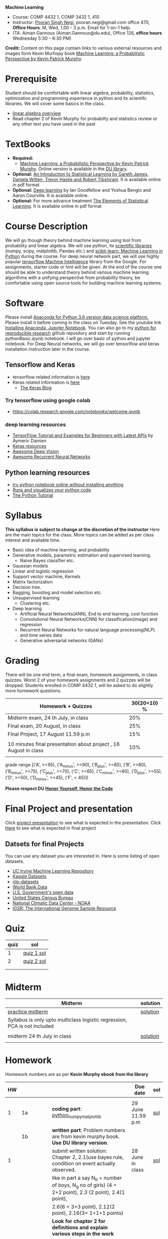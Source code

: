 *Machine Learning*
  - Course:   COMP 4432 1,  COMP 3432 1, 410
  - Instructor: [[https://sites.google.com/site/poorannegi/][Pooran Singh Negi]], pooran.negi@gmail.com office 470, *Office Hours*:  M, Wed,  1.00 - 3 p.m. Email for 1-on-1 help.
  - (TA: Aiman Gannous (Aiman.Gannous@du.edu), Office 126, *office hours* Wednesday 5:30 – 6:30 PM)

*Credit:* Content on this page contain links to various external resources and images form Kevin Murhopy book  [[https://www.cs.ubc.ca/~murphyk/MLbook/][Machine Learning: a Probabilistic Perspective by Kevin Patrick Murphy]].

* Prerequisite
Student should be comfortable with linear algebra, probability, statistics,
optimization and  programming experience in python and its scientifc libraries. We will cover some basics in the class.
-  [[http://cs229.stanford.edu/section/cs229-linalg.pdf][linear algebra overview]] 
-  Read chapter 2 of Kevin Murphy for probabilty and statistics review or any other text you have used in the past
* TextBooks
- *Required:*
  -  [[https://www.cs.ubc.ca/~murphyk/MLbook/][Machine Learning: a Probabilistic Perspective by Kevin Patrick Murphy]]. Online version is available in the [[https://library.du.edu/][DU library]].
- *Optional:*  [[http://www-bcf.usc.edu/~gareth/ISL/][An Introduction to Statistical Learning by Gareth James, Daniela Witten, Trevor Hastie and Robert Tibshirani]]. It is available online in pdf format
- *Optional:*  [[http://www.deeplearningbook.org/][Deep learning]]  by Ian Goodfellow and Yoshua Bengio and Aaron Courville.   It is available online.
- *Optional:* For more advance treatment [[https://web.stanford.edu/~hastie/ElemStatLearn/][The Elements of Statistical Learning]]. It is available online in pdf format   
* Course Description
We will go though theory behind
machine learning using tool from probability and linear algebra.
We will use python, its [[https://www.scipy.org/][scientific libraries]] (numpy, scipy, matplotlib, Pandas etc.)
and [[http://scikit-learn.org/stable/][scikit-learn: Machine Learning in Python]] during the course. For deep neural network part, we will use
highly popular [[https://www.tensorflow.org/][tensorflow Machine Intelligence]] library from the Google. For assignments, starter code  or hint will be given. 
At the end of the course one should be able to understand theory behind various
machine learning algorithms with a unifying perspective from probability theory, be comfortable using open source tools for building machine learning systems.

* Software
Please install [[https://www.anaconda.com/download/][Anaconda for Python 3.6 version data science platform. ]]Please install it before coming in the class on Tuesday.
See the youtube link [[https://www.youtube.com/watch?v=OOFONKvaz0A][Installing Anaconda, Jupyter Notebook]]. 
You can also go to my  [[https://github.com/psnegi/PythonForReproducibleResearch][python for reproducible research]]  github repository and start by running pythonBasic.ipynb notebook.
I will go over basic of python and jupyter notebook. For Deep Neural networks, we will go over tensorlfow and keras installation instruction later in the course.
** Tensorflow and Keras
 -  tensorflow related information is [[./tensorflow.org][here]]
 -  Keras related information is [[https://keras.io/][here]]
    + [[https://blog.keras.io/][The Keras Blog]]
*** Try tensorflow using google colab
    - https://colab.research.google.com/notebooks/welcome.ipynb

***  deep learning resources
 - [[https://github.com/aymericdamien/TensorFlow-Examples][TensorFlow Tutorial and Examples for Beginners with Latest APIs]] by Aymeric Damien
 - [[https://github.com/fchollet/keras-resources][Keras resources]]
 - [[https://github.com/kjw0612/awesome-deep-vision][Awesome Deep Vision]]
 - [[https://github.com/kjw0612/awesome-rnn][Awesome Recurrent Neural Networks]]
   
** Python learning resources
   - [[https://try.jupyter.org/][try python notebook online without installing anything]]
   - [[http://pythontutor.com/live.html#mode%3Dedit][Runs and visualizes your python code]]
   - [[https://docs.python.org/3/tutorial/index.html][The Python Tutorial]]  
* Syllabus
*This syllabus is subject to change at the discretion of the instructor*
Here are the main topics for the class. More topics can be added as per class interest and available time.
- Basic idea of machine learning, and probability
- Generative models, parametric estimation and supervised learning.
  - Naive Bayes classifier etc.
- Gaussian models
- Linear and logistic regression
- Support vector machine, Kernels
- Matrix factorization
- Decision tree.
- Bagging, boosting and model selection etc.
- Unsupervised learning
  - Clustering etc.
- Deep learning
  - Artificial Neural Networks(ANN), End to end learning, cost function
  - Convolutional Neural Networks(CNN) for classification(image) and regression
  - Recurrent Neural Networks for natural language processing(NLP) and time series data
  - Generative adversarial networks (GANs) 

* Grading
There will be one mid term, a final exam, homework assignments, in class quizzes.
Worst 2 of your homework assignments and 2 quizzes will be dropped. Students enrolled in 
 COMP 4432 1,  will be asked to do slightly more homework questions.


|------------------------------------------------------------------+-------------|
| Homework + Quizzes                                               | 30(20+10) % |
|------------------------------------------------------------------+-------------|
| Midterm exam,  24 th July, in class                              |         20% |
|------------------------------------------------------------------+-------------|
| Final exam, 20 August, in class                                  |         25% |
|------------------------------------------------------------------+-------------|
| Final Project, 17 August 11.59 p.m                               |         15% |
|                                                                  |             |
|------------------------------------------------------------------+-------------|
| 10 minutes final presentation about project , 16 August in class |         10% |
|------------------------------------------------------------------+-------------|
|                                                                  |             |

grade range [('A', >=95), ('A_minus', >=90), ('B_plus', >=85), ('B', >=80), ('B_minus', >=75), ('C_plus', >=70), ('C', >=65), ('C_minus', >=60),
 ('D_plus', >=55), ('D', >=50), ('D_minus', >=45),  ('F', < 45)])

*Please respect DU [[https://www.du.edu/studentlife/studentconduct/honorcode.html][Honor Yourself, Honor the Code]]*

* Final Project and presentation
  Click [[./project_presentation.org][project presentation]] to see what is  expected in the presentation.
  Click [[./final_project.org][Here]] to see what is expected in final project
** Datsets for final Projects
  You can use any dataset you are interested in. Here is some listing of open datasets.
  - [[https://archive.ics.uci.edu/ml/datasets.html][UC Irvine Machine Learning Repository]]
  - [[https://www.kaggle.com/datasets][Kaggle Datasets]]  
  - [[https://github.com/niderhoff/nlp-datasets][nlp-datasets]]
  - [[https://data.worldbank.org/][World Bank Data]]
  - [[https://catalog.data.gov/dataset][U.S. Government's open data]]
  - [[https://www.census.gov/][United States Census Bureau]]
  - [[https://www.ncdc.noaa.gov/][National Climatic Data Center - NOAA]]
  - [[http://www.internationalgenome.org/data][IGSR: The International Genome Sample Resource]]


* Quiz
|------+------------|
| quiz | sol        |
|------+------------|
|    1 | [[./hws/quiz1_sol.pdf][quiz 1 sol]] |
|------+------------|
|    2 | [[./hws/quiz2_sol.pdf][quiz 2 sol]] |
|      |            |
|------+------------|
|      |            |
  
* Midterm
| Midterm                                                                   | solution |
|---------------------------------------------------------------------------+----------|
| [[./hws/midterm1.pdf][practice midterm]]                                                          | [[./hws/midterm1_sol.pdf][solution]] |
| Syllabus is only upto multiclass logistic regression, PCA is not included |          |
|                                                                           |          |
|---------------------------------------------------------------------------+----------|
| midterm 24 th July in class                                               | [[./hws/midterm_class_sol.pdf][solution]] |
|                                                                           |          |

* Homework
Homework numbers are as per *Kevin Murphy ebook from the library*
| HW |            |                                                                                                                                                                                                                                      | Due date                         | sol |
|----+------------+--------------------------------------------------------------------------------------------------------------------------------------------------------------------------------------------------------------------------------------+----------------------------------+-----|
|    |            |                                                                                                                                                                                                                                      |                                  |     |
|  1 | 1a         | *coding part*:  [[file:hws/hw1_python_numpy_matplotlib.ipynb][python_numpy_matplotlib]]                                                                                                                                                                                              | 29 June 11.59 p.m                | [[./hws/hw1_python_numpy_matplotlib_solutions.ipynb][sol]] |
|----+------------+--------------------------------------------------------------------------------------------------------------------------------------------------------------------------------------------------------------------------------------+----------------------------------+-----|
|    | 1b         | *written part*: Problem numbers are from kevin murphy book. *Use DU  library version*.                                                                                                                                               |                                  |     |
|  1 |            | submit written solution: Chapter 2, 2.1(use bayes rule, condition on event actually observed.                                                                                                                                        | 28 June in class                 | [[./hws/HW1_sol.pdf][sol]] |
|    |            | like in part a say N_b = number of boys, N_g no of girls) (4 = 2+2 point), 2.3 (2 point), 2.4(1 point),                                                                                                                              |                                  |     |
|    |            | 2.6(6 = 3+3 point), 2.12(2 point), 2.16(3= 1+1+1 points)                                                                                                                                                                             |                                  |     |
|    |            | *Look for chapter 2 for definitions and explain various steps in the work*                                                                                                                                                           |                                  |     |
|----+------------+--------------------------------------------------------------------------------------------------------------------------------------------------------------------------------------------------------------------------------------+----------------------------------+-----|
|  2 | 2a         | Chpater 2,    2.13 (3 point, hint: I(X,Y) = H(X) + H(Y) - H(X,Y))                                                                                                                                                                    | 6 th July at 3 p.m in office 470 | [[./hws/HW2_sol.pdf][sol]] |
|    |            | chapter 3,    3.6 (4 point), 3.7(2 point each), 3.11(1 point each), 3.20(1 point each),                                                                                                                                              |                                  |     |
|----+------------+--------------------------------------------------------------------------------------------------------------------------------------------------------------------------------------------------------------------------------------+----------------------------------+-----|
|  2 | 2b         | [[./hws/implementing_naive_bayes.ipynb][implementing naive bayes ham or spam for sms]]                                                                                                                                                                                         | 9 th July online                 | [[./hws/implementing_naive_bayes_solution.ipynb][sol]] |
|----+------------+--------------------------------------------------------------------------------------------------------------------------------------------------------------------------------------------------------------------------------------+----------------------------------+-----|
|    |            |                                                                                                                                                                                                                                      |                                  |     |
|----+------------+--------------------------------------------------------------------------------------------------------------------------------------------------------------------------------------------------------------------------------------+----------------------------------+-----|
|    |            |                                                                                                                                                                                                                                      |                                  |     |
|----+------------+--------------------------------------------------------------------------------------------------------------------------------------------------------------------------------------------------------------------------------------+----------------------------------+-----|
|  3 | 3 written  | Q1 (6 point)- Prove that If $\Sigma_c$ (covariance matrix for class c) is diagonal, then Gaussian discriminant analysis is equivalent to naive Bayes                                                                                 |                                  |     |
|    |            | Q2 (4 point)-                                                                                                                                                                                                                        |                                  | [[./hws/HW3_sol.pdf][sol]] |
|    |            | - From the book 4.1 (2 point )(look into section 2.5.1 for definition of correlation coefficient), 4.14(4 point 1+1+1+1 point each)                                                                                                  |                                  |     |
|    |            | 4.21(4 = 2 + 2 point ), 4.22(2 = 1+1 point),                                                                                                                                                                                         | 12 th July in class at 1.50 p.m  |     |
|----+------------+--------------------------------------------------------------------------------------------------------------------------------------------------------------------------------------------------------------------------------------+----------------------------------+-----|
|  3 | HW3_coding | [[./hws/QDA.ipynb][QDA questions notebook]]      click [[https://raw.githubusercontent.com/psnegi/ml_s2018/master/hws/QDA.ipynb][here]]  to download it                                                                                                                                                                               | 14 th July 11.59 p.m             |     |
|----+------------+--------------------------------------------------------------------------------------------------------------------------------------------------------------------------------------------------------------------------------------+----------------------------------+-----|
|  4 | 4          | 5.2(4 = 2+2 points), 5.3(6= 3+3)(hint 5.3(b) if r/s ->0 then there in no cost of rejecting. so what should be done? For other part analyze the inequality (it become trivial even for most probable class). What should we do then?) |                                  |     |
|    |            | 5.10(2 point) I think problem should be If $L_{FN} = cL_{FP}$, show that we should pick $\hat{y}$ = 1 if $p(y =1 \text{ given } x) > \tau$ where $\tau = 1/(1+c)$ *Let me know if you are able to show book version.*                |                                  | [[./hws/HW4_sol.pdf][sol]] |
|    |            | Question from reading section.(2 points) From the book using equation 7.30, 7.31 derive equation 7.32(ridge regression)                                                                                                              | 20 July at 4 p.m in office 470   |     |
|    |            | 7.2 (1 point)(check the formula for W in the book. X transpose is missing)                                                                                                                                                           |                                  |     |
|    |            | 7.4 (2 point)(Only if enrolled in COMP 3432)  and  7.9 (2 points)(Only if enrolled in COMP 4432)                                                                                                                                     |                                  |     |
|    |            | 8.3(5 =  1 + 2 + 2 points )                                                                                                                                                                                                          |                                  |     |
|----+------------+--------------------------------------------------------------------------------------------------------------------------------------------------------------------------------------------------------------------------------------+----------------------------------+-----|
|  5 | part 1     | check the canvas for instructions                                                                                                                                                                                                    | 27 July 11.59                    |     |
|----+------------+--------------------------------------------------------------------------------------------------------------------------------------------------------------------------------------------------------------------------------------+----------------------------------+-----|
|  5 | part 2     | [[./hws/linear_regression_hw5_2.ipynb][ridge regression]]                                                                                                                                                                                                                     | 28 July 11.59                    |     |
|----+------------+--------------------------------------------------------------------------------------------------------------------------------------------------------------------------------------------------------------------------------------+----------------------------------+-----|
|  5 | part 3     | [[./hws/hw5_3_tensorflow_multi_class_logistic_regression.ipynb][multi_class_logistic_regression]]                                                                                                                                                                                                      | 1 Aug 4 p.m                      |     |
|----+------------+--------------------------------------------------------------------------------------------------------------------------------------------------------------------------------------------------------------------------------------+----------------------------------+-----|
|    |            |                                                                                                                                                                                                                                      |                                  |     |
* Course announcements
|---------+-----------------------------------|
|    Date | Announcement                      |
|---------+-----------------------------------|
| 7-14-18 | quiz 2 is scheduled on 19 th July |
|         |                                   |
|---------+-----------------------------------|
| 7-24-18 | midterm                           |

* Course Lectures


| Date       | Reading assignment                                                                          | uploaded slides/notebooks                                                                                                                           |
|------------+---------------------------------------------------------------------------------------------+-----------------------------------------------------------------------------------------------------------------------------------------------------|
| 19 June    | Read chapter 1 of Kevin Murphy and Basic of probabilty from chapter 2 upto 2.4.1 and 2.4.6  |                                                                                                                                                     |
|            | Detail [[https://www.scipy-lectures.org/][Scipy Lecture Notes]] . Practice 1.3.1 and 1.3.2, 1.4.1 to 1.4.2.8 in Jupyter notebook | [[./lectures/lecture1_19june/ml_motivation.ipynb][what is ml? why we care ?]]                                                                                                                           |
|            |                                                                                             | [[lectures/lecture1_19june/numpy_basics.ipynb][python and numpy basics]]                                                                                                                             |
|            |                                                                                             |                                                                                                                                                     |
|------------+---------------------------------------------------------------------------------------------+-----------------------------------------------------------------------------------------------------------------------------------------------------|
| 21 June    | section 2.2, 2.3, 2.4[.1, .2, .3, .4, .5, .6], 2.5[.1, .2, .4], 2.6.1, 2.8 of kevin Murphy  | [[lectures/lecture2_21june/Generative_model.ipynb][notebook generative model]]                                                                                                                           |
|            | 3.1-3.2.4                                                                                   |                                                                                                                                                     |
|------------+---------------------------------------------------------------------------------------------+-----------------------------------------------------------------------------------------------------------------------------------------------------|
| 26 June    | Rest of chapter 3                                                                           | [[./lectures/lecture3_25june/note_probabilyt_and_information_theory.ipynb][information theory, mle and map]]                                                                                                                     |
|            |                                                                                             | Here is the [[https://www.khanacademy.org/math/multivariable-calculus/applications-of-multivariable-derivatives/constrained-optimization/a/lagrange-multipliers-examples][link]] to mechanics of Lagrangian multiplier. For more detail see                                                                         |
|            |                                                                                             | this link at [[https://metacademy.org/graphs/concepts/lagrange_duality#focus%253Dlagrange_multipliers&mode%253Dlearn][metacademy]]. Go over free section                                                                                                       |
|------------+---------------------------------------------------------------------------------------------+-----------------------------------------------------------------------------------------------------------------------------------------------------|
| 28 June    | NBC Naive Bayes classifiers                                                                 |                                                                                                                                                     |
|------------+---------------------------------------------------------------------------------------------+-----------------------------------------------------------------------------------------------------------------------------------------------------|
| 3 July     | k. M. book 4.1 upto 4.2.5                                                                   | [[./lectures/lecture5_3july/MVN_demo.ipynb][MVN demo notebook]] ,                                                                                                                                 |
|            |                                                                                             | We covered navie bayes and looked into mutlivariate gaussian(MVG).                                                                                  |
|            |                                                                                             | Modelling class conditional densities.                                                                                                              |
|            |                                                                                             | How MVN lead to quadratic discriminant analysis(QDA) and                                                                                            |
|            |                                                                                             | linear discriminant analysis (LDA) when covariance matrices are tied i.e. $Σ_c = Σ$                                                                 |
|------------+---------------------------------------------------------------------------------------------+-----------------------------------------------------------------------------------------------------------------------------------------------------|
| 5th July   | K. M. book 5.7 upto 5.7.2.2                                                                 | MVN in detail, started Bayesian decision theory                                                                                                     |
|            |                                                                                             |                                                                                                                                                     |
|------------+---------------------------------------------------------------------------------------------+-----------------------------------------------------------------------------------------------------------------------------------------------------|
| 10 July    |                                                                                             | [[./lectures/lecture10_july/bayes_decision.ipynb][bayes decision theory]]                                                                                                                               |
|            |                                                                                             | here is the [[https://raw.githubusercontent.com/psnegi/ml_s2018/master/lectures/lecture10_july/bayes_decision.ipynb][link]] to download it                                                                                                                     |
|            |                                                                                             | Covered Bayesian decision theory, confusion matrix and ROC(AUC) curve                                                                               |
|------------+---------------------------------------------------------------------------------------------+-----------------------------------------------------------------------------------------------------------------------------------------------------|
| 12 July    | 7.1- 7.3.3, 7.5.1                                                                           | We covered linear model and informally discussed how linear model can model non-linear model. Derived the MLE(least square solution) of parameter W |
|            | 8.1, 8.2, 8.3.1-8.3.3                                                                       | Please look into one drive link for class scribed notes.                                                                                            |
|------------+---------------------------------------------------------------------------------------------+-----------------------------------------------------------------------------------------------------------------------------------------------------|
| 17 July    | 8.3.6, 8.3.7, 8.6.3- 8.6.3.2                                                                | Covered geomtry of ridge regression($\ell_2$ regularization) and lasso($\ell_1$). First discriminative classifier (logistic regression)             |
|            |                                                                                             | [[http://www.sci.utah.edu/~gerig/CS6640-F2012/Materials/pseudoinverse-cis61009sl10.pdf][More information about Pseudo-Inverses]]                                                                                                              |
|------------+---------------------------------------------------------------------------------------------+-----------------------------------------------------------------------------------------------------------------------------------------------------|
| 19 July    | 12.2                                                                                        | Will cover Multi-class logistic regression, and principle component analysis (PCA) for dimentionality reduction.                                    |
|            |                                                                                             |                                                                                                                                                     |
|------------+---------------------------------------------------------------------------------------------+-----------------------------------------------------------------------------------------------------------------------------------------------------|
| 24 th July | Midterm                                                                                     |                                                                                                                                                     |
|------------+---------------------------------------------------------------------------------------------+-----------------------------------------------------------------------------------------------------------------------------------------------------|
| 26 th July | K M book chapter 14.1 - 14.5                                                                | [[./hws/slide.pdf][tensorflow presentation]]  Ignore the html syntax. I tried converting notebook to pdf. Looks like conversion tool chain issue.                        |
|------------+---------------------------------------------------------------------------------------------+-----------------------------------------------------------------------------------------------------------------------------------------------------|
|            |                                                                                             |                                                                                                                                                     |
